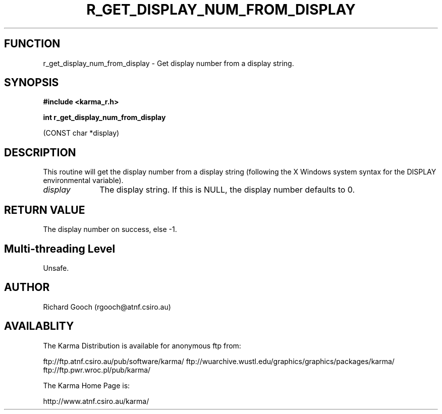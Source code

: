 .TH R_GET_DISPLAY_NUM_FROM_DISPLAY 3 "24 Dec 2005" "Karma Distribution"
.SH FUNCTION
r_get_display_num_from_display \- Get display number from a display string.
.SH SYNOPSIS
.B #include <karma_r.h>
.sp
.B int r_get_display_num_from_display
.sp
(CONST char *display)
.SH DESCRIPTION
This routine will get the display number from a display string
(following the X Windows system syntax for the DISPLAY environmental
variable).
.IP \fIdisplay\fP 1i
The display string. If this is NULL, the display number defaults
to 0.
.SH RETURN VALUE
The display number on success, else -1.
.SH Multi-threading Level
Unsafe.
.SH AUTHOR
Richard Gooch (rgooch@atnf.csiro.au)
.SH AVAILABLITY
The Karma Distribution is available for anonymous ftp from:

ftp://ftp.atnf.csiro.au/pub/software/karma/
ftp://wuarchive.wustl.edu/graphics/graphics/packages/karma/
ftp://ftp.pwr.wroc.pl/pub/karma/

The Karma Home Page is:

http://www.atnf.csiro.au/karma/
